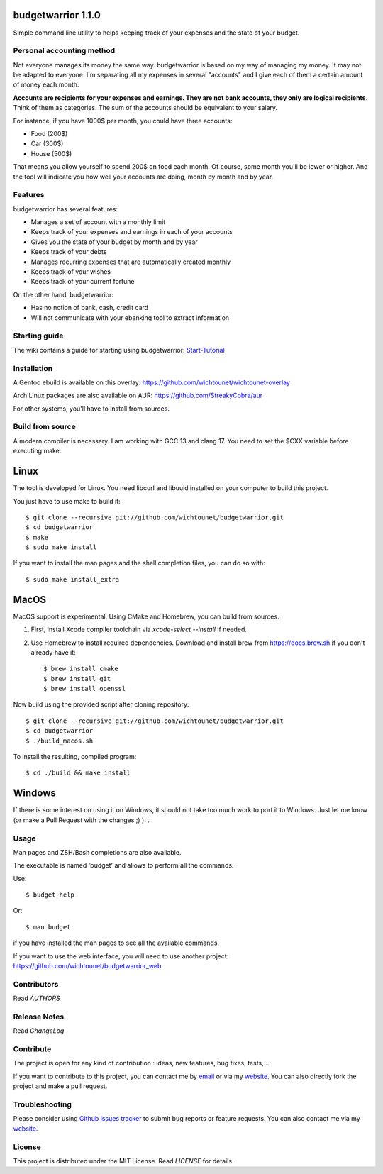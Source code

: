 budgetwarrior 1.1.0
===================

.. image:: https://github.com/wichtounet/budgetwarrior/actions/workflows/make.yml/badge.svg
   :target: https://github.com/wichtounet/budgetwarrior/actions/workflows/make.yml
   :alt: Linux Build

.. image:: https://github.com/wichtounet/budgetwarrior/actions/workflows/cmake.yml/badge.svg
   :target: https://github.com/wichtounet/budgetwarrior/actions/workflows/cmake.yml
   :alt: Mac OS Build

.. image:: https://github.com/wichtounet/budgetwarrior/actions/workflows/sonar.yml/badge.svg
   :target: https://github.com/wichtounet/budgetwarrior/actions/workflows/sonar.yml
   :alt: Sonar Build

.. image:: https://sonarcloud.io/api/project_badges/measure?project=wichtounet_budgetwarrior&metric=alert_status
   :target: https://sonarcloud.io/summary/new_code?id=wichtounet_budgetwarrior
   :alt: SonarSource analysis

.. image:: https://img.shields.io/badge/License-MIT-yellow.svg
   :target: https://opensource.org/licenses/MIT
   :alt: MIT License

Simple command line utility to helps keeping track of your expenses and the
state of your budget.

.. image:: https://github.com/wichtounet/budgetwarrior/blob/master/screenshots/budget_report.png?raw=true
   :align: center

Personal accounting method
--------------------------

Not everyone manages its money the same way. budgetwarrior is based on my way of managing my money. It may not be adapted to everyone. I'm separating all my expenses in several "accounts" and I give each of them a certain amount of money each month.

**Accounts are recipients for your expenses and earnings. They are not bank accounts, they only are logical recipients**. Think of them as categories. The sum of the accounts should be equivalent to your salary.

For instance, if you have 1000$ per month, you could have three accounts:

* Food (200$)
* Car (300$)
* House (500$)

That means you allow yourself to spend 200$ on food each month. Of course, some month you'll be lower or higher.
And the tool will indicate you how well your accounts are doing, month by month and by year.

Features
--------

budgetwarrior has several features:

* Manages a set of account with a monthly limit
* Keeps track of your expenses and earnings in each of your accounts
* Gives you the state of your budget by month and by year
* Keeps track of your debts
* Manages recurring expenses that are automatically created monthly
* Keeps track of your wishes
* Keeps track of your current fortune

On the other hand, budgetwarrior:

* Has no notion of bank, cash, credit card
* Will not communicate with your ebanking tool to extract information

Starting guide
-------------

The wiki contains a guide for starting using budgetwarrior: `Start-Tutorial <https://github.com/wichtounet/budgetwarrior/wiki/Start-tutorial>`_

Installation
------------

A Gentoo ebuild is available on this overlay: https://github.com/wichtounet/wichtounet-overlay

Arch Linux packages are also available on AUR: https://github.com/StreakyCobra/aur

For other systems, you'll have to install from sources.

Build from source
-----------------

A modern compiler is necessary. I am working with GCC 13 and clang 17. You need to set the
$CXX variable before executing make.

Linux
=====

The tool is developed for Linux.  You need libcurl and libuuid installed on your computer to build this project.

You just have to use make to build it::

    $ git clone --recursive git://github.com/wichtounet/budgetwarrior.git
    $ cd budgetwarrior
    $ make
    $ sudo make install

If you want to install the man pages and the shell completion files, you can
do so with::

    $ sudo make install_extra

MacOS
=====

MacOS support is experimental.  Using CMake and Homebrew, you can build from sources.

1. First, install Xcode compiler toolchain via `xcode-select --install` if needed.

2. Use Homebrew to install required dependencies. Download and install brew from
   https://docs.brew.sh if you don't already have it::

    $ brew install cmake
    $ brew install git
    $ brew install openssl

Now build using the provided script after cloning repository::
	
    $ git clone --recursive git://github.com/wichtounet/budgetwarrior.git
    $ cd budgetwarrior
    $ ./build_macos.sh

To install the resulting, compiled program::

    $ cd ./build && make install

Windows
=======

If there is some interest on using it on Windows, it
should not take too much work to port it to Windows. Just let me know (or
make a Pull Request with the changes ;) ). .

Usage
-----

Man pages and ZSH/Bash completions are also available.

The executable is named 'budget' and allows to perform all the commands.

Use::

    $ budget help

Or::

    $ man budget

if you have installed the man pages to see all the available commands.

If you want to use the web interface, you will need to use another project: https://github.com/wichtounet/budgetwarrior_web

Contributors
------------

Read *AUTHORS*

Release Notes
-------------

Read *ChangeLog*

Contribute
----------

The project is open for any kind of contribution : ideas, new features, bug fixes, tests, ...

If you want to contribute to this project, you can contact me by `email <baptiste.wicht@gmail.com>`_ or via my `website  <http://baptiste-wicht.com/>`_. You can also directly fork the project and make a pull request.

Troubleshooting
---------------

Please consider using `Github issues tracker <http://github.com/wichtounet/budgetwarrior/issues>`_ to submit bug reports or feature requests. You can also contact me via my `website <http://baptiste-wicht.com/>`_.

License
-------

This project is distributed under the MIT License. Read *LICENSE* for details.
